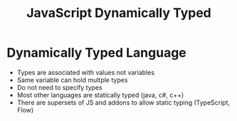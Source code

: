 :PROPERTIES:
:ID:       48674DFC-9E4B-44D5-A66D-517475FD2E8D
:END:
#+title: JavaScript Dynamically Typed


* Dynamically Typed Language

- Types are associated with values not variables
- Same variable can hold multple types
- Do not need to specify types
- Most other languages are statically typed (java, c#, c++)
- There are supersets of JS and addons to allow static typing (TypeScript, Flow)
